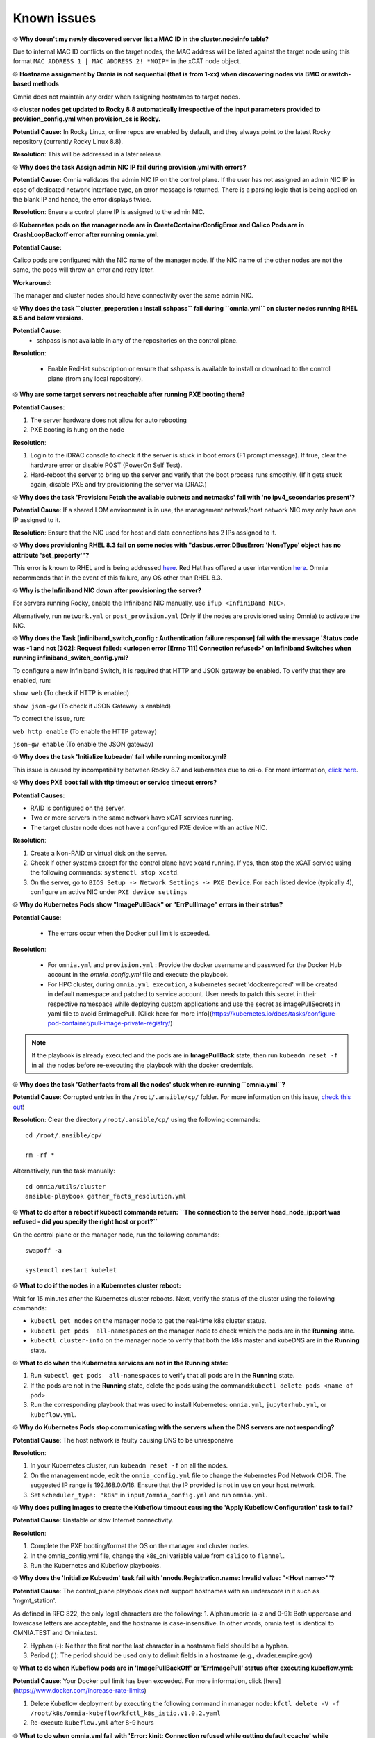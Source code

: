 Known issues
==============

⦾ **Why doesn't my newly discovered server list a MAC ID in the cluster.nodeinfo table?**

Due to internal MAC ID conflicts on the target nodes, the MAC address will be listed against the target node using this format ``MAC ADDRESS 1 | MAC ADDRESS 2! *NOIP*`` in the xCAT node object.

.. image:: ../images/MACConflict.png

⦾ **Hostname assignment by Omnia is not sequential (that is from 1-xx) when discovering nodes via BMC or switch-based methods**

Omnia does not maintain any order when assigning hostnames to target nodes.

⦾ **cluster nodes get updated to Rocky 8.8 automatically irrespective of the input parameters provided to provision_config.yml when provision_os is Rocky.**

**Potential Cause:** In Rocky Linux, online repos are enabled by default, and they always point to the latest Rocky repository (currently Rocky Linux 8.8).

**Resolution**: This will be addressed in a later release.

⦾ **Why does the task Assign admin NIC IP fail during provision.yml with errors?**

.. image:: ../images/AdminNICErrors.png

**Potential Cause:** Omnia validates the admin NIC IP on the control plane. If the user has not assigned an admin NIC IP in case of dedicated network interface type, an error message is returned. There is a parsing logic that is being applied on the blank IP and hence, the error displays twice.

**Resolution**: Ensure a control plane IP is assigned to the admin NIC.

⦾ **Kubernetes pods on the manager node are in CreateContainerConfigError and Calico Pods are in CrashLoopBackoff error after running omnia.yml.**

**Potential Cause:**

Calico pods are configured with the NIC name of the manager node. If the NIC name of the other nodes are not the same, the pods will throw an error and retry later.

**Workaround:**

The manager and cluster nodes should have connectivity over the same admin NIC.

⦾ **Why does the task ``cluster_preperation : Install sshpass`` fail during ``omnia.yml`` on cluster nodes running RHEL 8.5 and below versions.**

**Potential Cause**:
    * sshpass is not available in any of the repositories on the control plane.

**Resolution**:

   * Enable RedHat subscription or ensure that sshpass is available to install or download to the control plane (from any local repository).

⦾ **Why are some target servers not reachable after running PXE booting them?**


**Potential Causes**:

1. The server hardware does not allow for auto rebooting

2. PXE booting is hung on the node

**Resolution**:

1. Login to the iDRAC console to check if the server is stuck in boot errors (F1 prompt message). If true, clear the hardware error or disable POST (PowerOn Self Test).

2. Hard-reboot the server to bring up the server and verify that the boot process runs smoothly. (If it gets stuck again, disable PXE and try provisioning the server via iDRAC.)

⦾ **Why does the task 'Provision: Fetch the available subnets and netmasks' fail with 'no ipv4_secondaries present'?**

.. image:: ../images/SharedLomError.png

**Potential Cause**: If a shared LOM environment is in use, the management network/host network NIC may only have one IP assigned to it.

**Resolution**: Ensure that the NIC used for host and data connections has 2 IPs assigned to it.

⦾ **Why does provisioning RHEL 8.3 fail on some nodes with "dasbus.error.DBusError: 'NoneType' object has no attribute 'set_property'"?**

This error is known to RHEL and is being addressed `here <https://bugzilla.redhat.com/show_bug.cgi?id=1912898>`_. Red Hat has offered a user intervention `here <https://access.redhat.com/solutions/5872751>`_. Omnia recommends that in the event of this failure, any OS other than RHEL 8.3.

⦾ **Why is the Infiniband NIC down after provisioning the server?**

For servers running Rocky, enable the Infiniband NIC manually, use ``ifup <InfiniBand NIC>``.

Alternatively, run ``network.yml`` or  ``post_provision.yml`` (Only if the nodes are provisioned using Omnia) to activate the NIC.

⦾ **Why does the Task [infiniband_switch_config : Authentication failure response] fail with the message 'Status code was -1 and not [302]: Request failed: <urlopen error [Errno 111] Connection refused>' on Infiniband Switches when running infiniband_switch_config.yml?**

To configure a new Infiniband Switch, it is required that HTTP and JSON gateway be enabled. To verify that they are enabled, run:

``show web`` (To check if HTTP is enabled)

``show json-gw`` (To check if JSON Gateway is enabled)

To correct the issue, run:

``web http enable`` (To enable the HTTP gateway)

``json-gw enable`` (To enable the JSON gateway)

⦾ **Why does the task 'Initialize kubeadm' fail while running monitor.yml?**

This issue is caused by incompatibility between Rocky 8.7 and kubernetes due to cri-o. For more information, `click here <https://github.com/cri-o/cri-o/issues/6197>`_.

⦾ **Why does PXE boot fail with tftp timeout or service timeout errors?**


**Potential Causes**:

* RAID is configured on the server.

* Two or more servers in the same network have xCAT services running.

* The target cluster node does not have a configured PXE device with an active NIC.



**Resolution**:

1. Create a Non-RAID or virtual disk on the server.

2. Check if other systems except for the control plane have xcatd running. If yes, then stop the xCAT service using the following commands: ``systemctl stop xcatd``.

3. On the server, go to ``BIOS Setup -> Network Settings -> PXE Device``. For each listed device (typically 4), configure an active NIC under ``PXE device settings``


⦾ **Why do Kubernetes Pods show "ImagePullBack" or "ErrPullImage" errors in their status?**

**Potential Cause**:

    * The errors occur when the Docker pull limit is exceeded.
**Resolution**:

    * For ``omnia.yml`` and ``provision.yml`` : Provide the docker username and password for the Docker Hub account in the *omnia_config.yml* file and execute the playbook.

    * For HPC cluster, during ``omnia.yml execution``, a kubernetes secret 'dockerregcred' will be created in default namespace and patched to service account. User needs to patch this secret in their respective namespace while deploying custom applications and use the secret as imagePullSecrets in yaml file to avoid ErrImagePull. [Click here for more info](https://kubernetes.io/docs/tasks/configure-pod-container/pull-image-private-registry/)
.. note:: If the playbook is already executed and the pods are in **ImagePullBack** state, then run ``kubeadm reset -f`` in all the nodes before re-executing the playbook with the docker credentials.

⦾ **Why does the task 'Gather facts from all the nodes' stuck when re-running ``omnia.yml``?**

**Potential Cause**: Corrupted entries in the ``/root/.ansible/cp/`` folder. For more information on this issue, `check this out <https://github.com/ansible/ansible/issues/17349>`_!

**Resolution**: Clear the directory ``/root/.ansible/cp/`` using the following commands: ::

    cd /root/.ansible/cp/

    rm -rf *

Alternatively, run the task manually: ::

    cd omnia/utils/cluster
    ansible-playbook gather_facts_resolution.yml

⦾ **What to do after a reboot if kubectl commands return: ``The connection to the server head_node_ip:port was refused - did you specify the right host or port?``**


On the control plane or the manager node, run the following commands: ::

   swapoff -a

   systemctl restart kubelet



⦾ **What to do if the nodes in a Kubernetes cluster reboot:**


Wait for 15 minutes after the Kubernetes cluster reboots. Next, verify the status of the cluster using the following commands:

* ``kubectl get nodes`` on the manager node to get the real-time k8s cluster status.

* ``kubectl get pods  all-namespaces`` on the manager node to check which the pods are in the **Running** state.

* ``kubectl cluster-info`` on the manager node to verify that both the k8s master and kubeDNS are in the **Running** state.


⦾ **What to do when the Kubernetes services are not in the  Running  state:**


1. Run ``kubectl get pods  all-namespaces`` to verify that all pods are in the **Running** state.

2. If the pods are not in the **Running** state, delete the pods using the command:``kubectl delete pods <name of pod>``

3. Run the corresponding playbook that was used to install Kubernetes: ``omnia.yml``, ``jupyterhub.yml``, or ``kubeflow.yml``.



⦾ **Why do Kubernetes Pods stop communicating with the servers when the DNS servers are not responding?**


**Potential Cause**: The host network is faulty causing DNS to be unresponsive



**Resolution**:

1. In your Kubernetes cluster, run ``kubeadm reset -f`` on all the nodes.

2. On the management node, edit the ``omnia_config.yml`` file to change the Kubernetes Pod Network CIDR. The suggested IP range is 192.168.0.0/16. Ensure that the IP provided is not in use on your host network.

3. Set ``scheduler_type: "k8s"`` in ``input/omnia_config.yml`` and run ``omnia.yml``.

⦾ **Why does pulling images to create the Kubeflow timeout causing the 'Apply Kubeflow Configuration' task to fail?**


**Potential Cause**: Unstable or slow Internet connectivity.

**Resolution**:

1. Complete the PXE booting/format the OS on the manager and cluster nodes.

2. In the omnia_config.yml file, change the k8s_cni variable value from ``calico`` to ``flannel``.

3. Run the Kubernetes and Kubeflow playbooks.



⦾ **Why does the 'Initialize Kubeadm' task fail with 'nnode.Registration.name: Invalid value: \"<Host name>\"'?**

**Potential Cause**: The control_plane playbook does not support hostnames with an underscore in it such as 'mgmt_station'.

As defined in RFC 822, the only legal characters are the following:
1. Alphanumeric (a-z and 0-9): Both uppercase and lowercase letters are acceptable, and the hostname is case-insensitive. In other words, omnia.test is identical to OMNIA.TEST and Omnia.test.

2. Hyphen (-): Neither the first nor the last character in a hostname field should be a hyphen.

3. Period (.): The period should be used only to delimit fields in a hostname (e.g., dvader.empire.gov)


⦾ **What to do when Kubeflow pods are in 'ImagePullBackOff' or 'ErrImagePull' status after executing kubeflow.yml:**


**Potential Cause**: Your Docker pull limit has been exceeded. For more information, click [here](https://www.docker.com/increase-rate-limits)

1. Delete Kubeflow deployment by executing the following command in manager node: ``kfctl delete -V -f /root/k8s/omnia-kubeflow/kfctl_k8s_istio.v1.0.2.yaml``

2. Re-execute ``kubeflow.yml`` after 8-9 hours

⦾ **What to do when omnia.yml fail with 'Error: kinit: Connection refused while getting default ccache' while completing the security role?**

1. Start the sssd-kcm.socket: ``systemctl start sssd-kcm.socket``

2. Re-run ``omnia.yml``


⦾ **What to do when Slurm services do not start automatically after the cluster reboots:**

* Manually restart the slurmd services on the manager node by running the following commands: ::

    systemctl restart slurmdbd
    systemctl restart slurmctld
    systemctl restart prometheus-slurm-exporter

* Run ``systemctl status slurmd`` to manually restart the following service on all the cluster nodes.

⦾ **Why do Slurm services fail?**

**Potential Cause**: The ``slurm.conf`` is not configured properly.

Recommended Actions:

1. Run the following commands: ::

     slurmdbd -Dvvv
     slurmctld -Dvvv

2. Refer the ``/var/lib/log/slurmctld.log`` file for more information.

⦾ **What causes the "Ports are Unavailable" error?**


**Potential Cause:** Slurm database connection fails.



**Recommended Actions:**

1. Run the following commands:::



     slurmdbd -Dvvv
     slurmctld -Dvvv



2. Refer the ``/var/lib/log/slurmctld.log`` file.

3. Check the output of ``netstat -antp | grep LISTEN`` for  PIDs in the listening state.

4. If PIDs are in the **Listening** state, kill the processes of that specific port.

5. Restart all Slurm services: ::



    slurmctl restart slurmctld on manager node

    systemctl restart slurmdbd on manager node

    systemctl restart slurmd on compute node



⦾ **Why does the task 'nfs_client: Mount NFS client' fail with ``Failed to mount NFS client. Make sure NFS Server is running on IP xx.xx.xx.xx``?**

**Potential Cause**:

* The required services for NFS may not be running:

    - nfs
    - rpc-bind
    - mountd

**Resolution**:

* Enable the required services using ``firewall-cmd  --permanent  --add-service=<service name>`` and then reload the firewall using ``firewall-cmd  --reload``.

⦾ **What to do when omnia.yml fails with nfs-server.service might not be running on NFS Server. Please check or start services``?**

**Potential Cause**: nfs-server.service is not running on the target node.

**Resolution**: Use the following commands to bring up the service: ::

    systemctl start nfs-server.service

    systemctl enable nfs-server.service





⦾ **Why does the task 'Install Packages' fail on the NFS node with the message: ``Failure in talking to yum: Cannot find a valid baseurl for repo: base/7/x86_64.``**


**Potential Cause**:

    There are connections missing on the NFS node.

**Resolution**:

        Ensure that there are 3 NICs being used on the NFS node:

                1. For provisioning the OS

                2. For connecting to the internet (Management purposes)

                3. For connecting to PowerVault (Data Connection)


⦾ **Why do pods and images appear to get deleted automatically?**


**Potential Cause**:

Lack of space in the root partition (/) causes Linux to clear files automatically (Use ``df -h`` to diagnose the issue).

  **Resolution**:

* Delete large, unused files to clear the root partition (Use the command ``find / -xdev -size +5M | xargs ls -lh | sort -n -k5`` to identify these files). Before running ``monitor.yml``, it is recommended to have a minimum of 50% free space in the root partition.

* Once the partition is cleared, run ``kubeadm reset -f``

* Re-run ``monitor.yml``


⦾ **What to do when the JupyterHub or Prometheus UI is not accessible:**

Run the command ``kubectl get pods  namespace default`` to ensure **nfs-client** pod and all Prometheus server pods are in the **Running** state.




⦾ **What to do if PowerVault throws the error: ``Error: The specified disk is not available. - Unavailable disk (0.x) in disk range '0.x-x'``:**

1. Verify that the disk in question is not part of any pool: ``show disks``

2. If the disk is part of a pool, remove it and try again.

⦾ **Why does PowerVault throw the error: ``You cannot create a linear disk group when a virtual disk group exists on the system.``?**

At any given time only one type of disk group can be created on the system. That is, all disk groups on the system have to exclusively be linear or virtual. To fix the issue, either delete the existing disk group or change the type of pool you are creating.


⦾ **Why does the task 'nfs_client: Mount NFS client' fail with ``No route to host``?**

**Potential Cause**:

* There's a mismatch in the share path listed in ``/etc/exports`` and in ``omnia_config.yml`` under ``nfs_client_params``.

**Resolution**:

* Ensure that the input paths are a perfect match down to the character to avoid any errors.


⦾ **Why is my NFS mount not visible on the client?**


**Potential Cause**: The directory being used by the client as a mount point is already in use by a different NFS export.

**Resolution**: Verify that the directory being used as a mount point is empty by using ``cd <client share path> | ls`` or ``mount | grep <client share path>``. If empty, re-run the playbook.

.. image:: ../images/omnia_NFS_mount_fcfs.png




⦾ **Why does the ``BeeGFS-client`` service fail?**

**Potential Causes**:

1. SELINUX may be enabled. (use ``sestatus`` to diagnose the issue)

2. Ports 8008, 8003, 8004, 8005 and 8006 may be closed. (use ``systemctl status beegfs-mgmtd, systemctl status beegfs-meta, systemctl status beegfs-storage`` to diagnose the issue)

3. The BeeGFS set up may be incompatible with RHEL.



**Resolution**:

1. If SELinux is enabled, update the file ``/etc/sysconfig/selinux`` and reboot the server.

2. Open all ports required by BeeGFS: 8008, 8003, 8004, 8005 and 8006

3. Check the [support matrix for RHEL or Rocky](../Support_Matrix/Software/Operating_Systems) to verify your set-up.

4. For further insight into the issue, check out ``/var/log/beegfs-client.log`` on nodes where the BeeGFS client is running.



⦾ **Why does the task 'security: Authenticate as admin' fail?**

**Potential Cause**:
The required services are not running on the node. Verify the service status using:::

    systemctl status sssd-kcm.socket

    systemctl status sssd.service

**Resolution**:

* Restart the services using:::

    systemctl start sssd-kcm.socket
    systemctl start sssd.service

* Re-run ``omnia.yml`` using: ::

    ansible-playbook omnia.yml


⦾ **Why does installing FreeIPA fail on RHEL servers?**

.. image:: ../images/FreeIPA_RHEL_Error.png

**Potential Causes**: Required repositories may not be enabled by your red hat subscription.

**Resolution**: Enable all required repositories via your red hat subscription.


⦾ **Why would FreeIPA server/client installation fail?**


**Potential Cause**:

The hostnames of the manager and login nodes are not set in the correct format.

**Resolution**:

If you have enabled the option to install the login node in the cluster, set the hostnames of the nodes in the format: *hostname.domainname*. For example, *manager.omnia.test* is a valid hostname for the login node. **Note**: To find the cause for the failure of the FreeIPA server and client installation, see *ipaserver-install.log* in the manager node or */var/log/ipaclient-install.log* in the login node.

⦾ **Why does FreeIPA installation fail on the control plane when the public NIC provided is static?**

**Potential Cause**: The network config file for the public NIC on the control plane does not define any DNS entries.

**Resolution**: Ensure the fields ``DNS1`` and ``DNS2`` are updated appropriately in the file ``/etc/sysconfig/network-scripts/ifcfg-<NIC name>``.


⦾ **What to do when JupyterHub pods are in 'ImagePullBackOff' or 'ErrImagePull' status after executing jupyterhub.yml:**

**Potential Cause**: Your Docker pull limit has been exceeded. For more information, `click here <https://www.docker.com/increase-rate-limits>`_.

1. Delete Jupyterhub deployment by executing the following command in manager node: ``helm delete jupyterhub -n jupyterhub``

2. Re-execute ``jupyterhub.yml`` after 8-9 hours.

⦾ **What to do if NFS clients are unable to access the share after an NFS server reboot?**

Reboot the NFS server (external to the cluster) to bring up the services again: ::

    systemctl disable nfs-server
    systemctl enable nfs-server
    systemctl restart nfs-server


⦾  **Why do Kuberneteschildnode & kubernetesnodes log as Pass in the database even if there are nodes in the Ready,Schedulingdisabled state?**

**Potential Cause**:  Omnia telemetry considers ``Ready,SchedulingDisabled`` as a Ready state of Kubernetes nodes . So, even if the ``kubectl get nodes`` command shows any node’s state as ``Ready,SchedulingDisabled``, the entry in DB for  ``Kuberneteschildnode`` & ``kubernetesnodes`` will be logged as Pass instead of Fail.